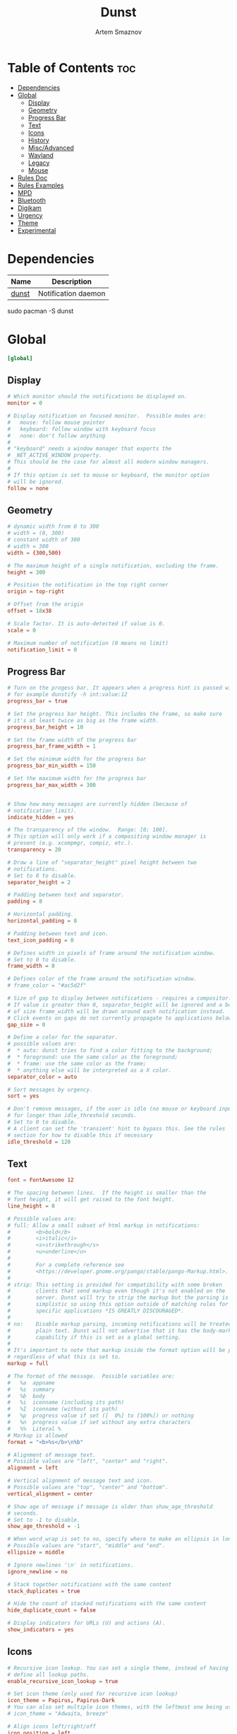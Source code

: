 #+title:       Dunst
#+author:      Artem Smaznov
#+description: A lightweight replacement for the notification-daemons provided by most desktop environments
#+startup:     overview
#+property:    header-args :tangle ~/.config/dunst/dunstrc
#+auto_tangle: t

* Table of Contents :toc:
- [[#dependencies][Dependencies]]
- [[#global][Global]]
  - [[#display][Display]]
  - [[#geometry][Geometry]]
  - [[#progress-bar][Progress Bar]]
  - [[#text][Text]]
  - [[#icons][Icons]]
  - [[#history][History]]
  - [[#miscadvanced][Misc/Advanced]]
  - [[#wayland][Wayland]]
  - [[#legacy][Legacy]]
  - [[#mouse][Mouse]]
- [[#rules-doc][Rules Doc]]
- [[#rules-examples][Rules Examples]]
- [[#mpd][MPD]]
- [[#bluetooth][Bluetooth]]
- [[#digikam][Digikam]]
- [[#urgency][Urgency]]
- [[#theme][Theme]]
- [[#experimental][Experimental]]

* Dependencies
|-------+---------------------|
| Name  | Description         |
|-------+---------------------|
| [[https://archlinux.org/packages/?name=dunst][dunst]] | Notification daemon |
|-------+---------------------|

#+begin_example shell
sudo pacman -S dunst
#+end_example

* Global
#+begin_src conf
[global]
#+end_src
** Display
#+begin_src conf
# Which monitor should the notifications be displayed on.
monitor = 0

# Display notification on focused monitor.  Possible modes are:
#   mouse: follow mouse pointer
#   keyboard: follow window with keyboard focus
#   none: don't follow anything
#
# "keyboard" needs a window manager that exports the
# _NET_ACTIVE_WINDOW property.
# This should be the case for almost all modern window managers.
#
# If this option is set to mouse or keyboard, the monitor option
# will be ignored.
follow = none
#+end_src

** Geometry
#+begin_src conf
# dynamic width from 0 to 300
# width = (0, 300)
# constant width of 300
# width = 300
width = (300,500)

# The maximum height of a single notification, excluding the frame.
height = 300

# Position the notification in the top right corner
origin = top-right

# Offset from the origin
offset = 18x38

# Scale factor. It is auto-detected if value is 0.
scale = 0

# Maximum number of notification (0 means no limit)
notification_limit = 0
#+end_src

** Progress Bar
#+begin_src conf
# Turn on the progess bar. It appears when a progress hint is passed with
# for example dunstify -h int:value:12
progress_bar = true

# Set the progress bar height. This includes the frame, so make sure
# it's at least twice as big as the frame width.
progress_bar_height = 10

# Set the frame width of the progress bar
progress_bar_frame_width = 1

# Set the minimum width for the progress bar
progress_bar_min_width = 150

# Set the maximum width for the progress bar
progress_bar_max_width = 300


# Show how many messages are currently hidden (because of
# notification_limit).
indicate_hidden = yes

# The transparency of the window.  Range: [0; 100].
# This option will only work if a compositing window manager is
# present (e.g. xcompmgr, compiz, etc.).
transparency = 20

# Draw a line of "separator_height" pixel height between two
# notifications.
# Set to 0 to disable.
separator_height = 2

# Padding between text and separator.
padding = 8

# Horizontal padding.
horizontal_padding = 8

# Padding between text and icon.
text_icon_padding = 0

# Defines width in pixels of frame around the notification window.
# Set to 0 to disable.
frame_width = 0

# Defines color of the frame around the notification window.
# frame_color = "#ac5d2f"

# Size of gap to display between notifications - requires a compositor.
# If value is greater than 0, separator_height will be ignored and a border
# of size frame_width will be drawn around each notification instead.
# Click events on gaps do not currently propagate to applications below.
gap_size = 0

# Define a color for the separator.
# possible values are:
#  * auto: dunst tries to find a color fitting to the background;
#  * foreground: use the same color as the foreground;
#  * frame: use the same color as the frame;
#  * anything else will be interpreted as a X color.
separator_color = auto

# Sort messages by urgency.
sort = yes

# Don't remove messages, if the user is idle (no mouse or keyboard input)
# for longer than idle_threshold seconds.
# Set to 0 to disable.
# A client can set the 'transient' hint to bypass this. See the rules
# section for how to disable this if necessary
idle_threshold = 120
#+end_src

** Text
#+begin_src conf
font = FontAwesome 12

# The spacing between lines.  If the height is smaller than the
# font height, it will get raised to the font height.
line_height = 0

# Possible values are:
# full: Allow a small subset of html markup in notifications:
#        <b>bold</b>
#        <i>italic</i>
#        <s>strikethrough</s>
#        <u>underline</u>
#
#        For a complete reference see
#        <https://developer.gnome.org/pango/stable/pango-Markup.html>.
#
# strip: This setting is provided for compatibility with some broken
#        clients that send markup even though it's not enabled on the
#        server. Dunst will try to strip the markup but the parsing is
#        simplistic so using this option outside of matching rules for
#        specific applications *IS GREATLY DISCOURAGED*.
#
# no:    Disable markup parsing, incoming notifications will be treated as
#        plain text. Dunst will not advertise that it has the body-markup
#        capability if this is set as a global setting.
#
# It's important to note that markup inside the format option will be parsed
# regardless of what this is set to.
markup = full

# The format of the message.  Possible variables are:
#   %a  appname
#   %s  summary
#   %b  body
#   %i  iconname (including its path)
#   %I  iconname (without its path)
#   %p  progress value if set ([  0%] to [100%]) or nothing
#   %n  progress value if set without any extra characters
#   %%  Literal %
# Markup is allowed
format = "<b>%s</b>\n%b"

# Alignment of message text.
# Possible values are "left", "center" and "right".
alignment = left

# Vertical alignment of message text and icon.
# Possible values are "top", "center" and "bottom".
vertical_alignment = center

# Show age of message if message is older than show_age_threshold
# seconds.
# Set to -1 to disable.
show_age_threshold = -1

# When word_wrap is set to no, specify where to make an ellipsis in long lines.
# Possible values are "start", "middle" and "end".
ellipsize = middle

# Ignore newlines '\n' in notifications.
ignore_newline = no

# Stack together notifications with the same content
stack_duplicates = true

# Hide the count of stacked notifications with the same content
hide_duplicate_count = false

# Display indicators for URLs (U) and actions (A).
show_indicators = yes
#+end_src

** Icons
#+begin_src conf
# Recursive icon lookup. You can set a single theme, instead of having to
# define all lookup paths.
enable_recursive_icon_lookup = true

# Set icon theme (only used for recursive icon lookup)
icon_theme = Papirus, Papirus-Dark
# You can also set multiple icon themes, with the leftmost one being used first.
# icon_theme = "Adwaita, breeze"

# Align icons left/right/off
icon_position = left

# Scale small icons up to this size, set to 0 to disable. Helpful
# for e.g. small files or high-dpi screens. In case of conflict,
# max_icon_size takes precedence over this.
min_icon_size = 32

# Scale larger icons down to this size, set to 0 to disable
max_icon_size = 128

# Paths to default icons (only neccesary when not using recursive icon lookup)
icon_path = /usr/share/icons/Papirus-Dark/16x16/status/:/usr/share/icons/Papirus-Dark/16x16/devices/
#+end_src

** History
#+begin_src conf
# Should a notification popped up from history be sticky or timeout
# as if it would normally do.
sticky_history = yes

# Maximum amount of notifications kept in history
history_length = 40
#+end_src

** Misc/Advanced
#+begin_src conf
# dmenu path.
dmenu = /usr/bin/rofi -dmenu -i -p dunst

# Browser for opening urls in context menu.
browser = /usr/bin/xdg-open

# Always run rule-defined scripts, even if the notification is suppressed
always_run_script = true

# Define the title of the windows spawned by dunst
title = Dunst

# Define the class of the windows spawned by dunst
class = Dunst

# Define the corner radius of the notification window
# in pixel size. If the radius is 0, you have no rounded
# corners.
# The radius will be automatically lowered if it exceeds half of the
# notification height to avoid clipping text and/or icons.
corner_radius = 0

# Ignore the dbus closeNotification message.
# Useful to enforce the timeout set by dunst configuration. Without this
# parameter, an application may close the notification sent before the
# user defined timeout.
ignore_dbusclose = false
#+end_src

** Wayland
These settings are Wayland-specific. They have no effect when using X11
#+begin_src conf
# Uncomment this if you want to let notications appear under fullscreen
# applications (default: overlay)
# layer = top

# Set this to true to use X11 output on Wayland.
force_xwayland = false
#+end_src

** Legacy
Use the Xinerama extension instead of RandR for multi-monitor support.
This setting is provided for compatibility with older nVidia drivers that
do not support RandR and using it on systems that support RandR is highly
discouraged.

By enabling this setting dunst will not be able to detect when a monitor
is connected or disconnected which might break follow mode if the screen
layout changes.
#+begin_src conf
force_xinerama = false
#+end_src

** Mouse
Defines list of actions for each mouse event
Possible values are:
- none: Don't do anything.
- do_action: Invoke the action determined by the action_name rule. If there is no such action, open the context menu.
- open_url: If the notification has exactly one url, open it. If there are multiple ones, open the context menu.
- close_current: Close current notification.
- close_all: Close all notifications.
- context: Open context menu for the notification.
- context_all: Open context menu for all notifications.
These values can be strung together for each mouse event, and will be executed
in sequence.
#+begin_src conf
mouse_left_click = do_action, close_current
mouse_middle_click = close_current
mouse_right_click = close_all
#+end_src

* Rules Doc
Every section that isn't one of the above is interpreted as a rules to
override settings for certain messages.

Messages can be matched by
   appname (discouraged, see desktop_entry)
   body
   category
   desktop_entry
   icon
   match_transient
   msg_urgency
   stack_tag
   summary

and you can override the
   background
   foreground
   format
   frame_color
   fullscreen
   new_icon
   set_stack_tag
   set_transient
   set_category
   timeout
   urgency
   icon_position
   skip_display
   history_ignore
   action_name
   word_wrap
   ellipsize
   alignment
   hide_text

Shell-like globbing will get expanded.

Instead of the appname filter, it's recommended to use the desktop_entry filter.
GLib based applications export their desktop-entry name. In comparison to the appname,
the desktop-entry won't get localized.

SCRIPTING
You can specify a script that gets run when the rule matches by
setting the "script" option.
The script will be called as follows:
  script appname summary body icon urgency
where urgency can be "LOW", "NORMAL" or "CRITICAL".

NOTE: It might be helpful to run dunst -print in a terminal in order
to find fitting options for rules.

* Rules Examples
#+begin_src conf
# Disable the transient hint so that idle_threshold cannot be bypassed from the
# client
#[transient_disable]
#    match_transient = yes
#    set_transient = no
#
# Make the handling of transient notifications more strict by making them not
# be placed in history.
#[transient_history_ignore]
#    match_transient = yes
#    history_ignore = yes

# fullscreen values
# show: show the notifications, regardless if there is a fullscreen window opened
# delay: displays the new notification, if there is no fullscreen window active
#        If the notification is already drawn, it won't get undrawn.
# pushback: same as delay, but when switching into fullscreen, the notification will get
#           withdrawn from screen again and will get delayed like a new notification
#[fullscreen_delay_everything]
#    fullscreen = delay
#[fullscreen_show_critical]
#    msg_urgency = critical
#    fullscreen = show

#[espeak]
#    summary = "*"
#    script = dunst_espeak.sh

#[script-test]
#    summary = "*script*"
#    script = dunst_test.sh

# [ignore]
#    # This notification will not be displayed
#    summary = "foobar"
#    skip_display = true

#[skip-display]
#    # This notification will not be displayed, but will be included in the history
#    summary = "foobar"
#    skip_display = yes

#[signed_on]
#    appname = Pidgin
#    summary = "*signed on*"
#    urgency = low
#
#[signed_off]
#    appname = Pidgin
#    summary = *signed off*
#    urgency = low
#
#[says]
#    appname = Pidgin
#    summary = *says*
#    urgency = critical
#
#[twitter]
#    appname = Pidgin
#    summary = *twitter.com*
#    urgency = normal
#
#[stack-volumes]
#    appname = "some_volume_notifiers"
#    set_stack_tag = "volume"
#
# vim: ft=cfg
#+end_src

* MPD
#+begin_src conf
[mpd]
appname = "mpd-notification"
history_ignore = yes
timeout = 10
#+end_src

* Bluetooth
#+begin_src conf
[blueman]
appname = "blueman"
urgency = low
#+end_src

* Digikam
#+begin_src conf
[digikam]
appname = "digikam"
urgency = low
#+end_src

* Urgency
IMPORTANT: colors have to be defined in quotation marks.
Otherwise the "#" and following would be interpreted as a comment.
#+begin_src conf
[urgency_low]
msg_urgency = low
timeout = 10
#+end_src

#+begin_src conf
[urgency_normal]
msg_urgency = normal
timeout = 60
#+end_src

#+begin_src conf
[urgency_critical]
msg_urgency = critical
timeout = 0
#+end_src

* Theme
#+begin_src conf
# Start flavours
[base16_low]
msg_urgency = low
background = "#3c3836"
foreground = "#bdae93"

[base16_normal]
msg_urgency = normal
background = "#504945"
foreground = "#d5c4a1"

[base16_critical]
msg_urgency = critical
frame_color = "#fabd2f"
background = "#fb4934"
foreground = "#ebdbb2"
# End flavours
#+end_src

* Experimental
Experimental features that may or may not work correctly. Do not expect them to have a consistent behaviour across releases.
#+begin_src conf
[experimental]
#+end_src

Calculate the dpi to use on a per-monitor basis.
If this setting is enabled the Xft.dpi value will be ignored and instead dunst
will attempt to calculate an appropriate dpi value for each monitor using the
resolution and physical size. This might be useful in setups where there are
multiple screens with very different dpi values.
#+begin_src conf
per_monitor_dpi = false
#+end_src

